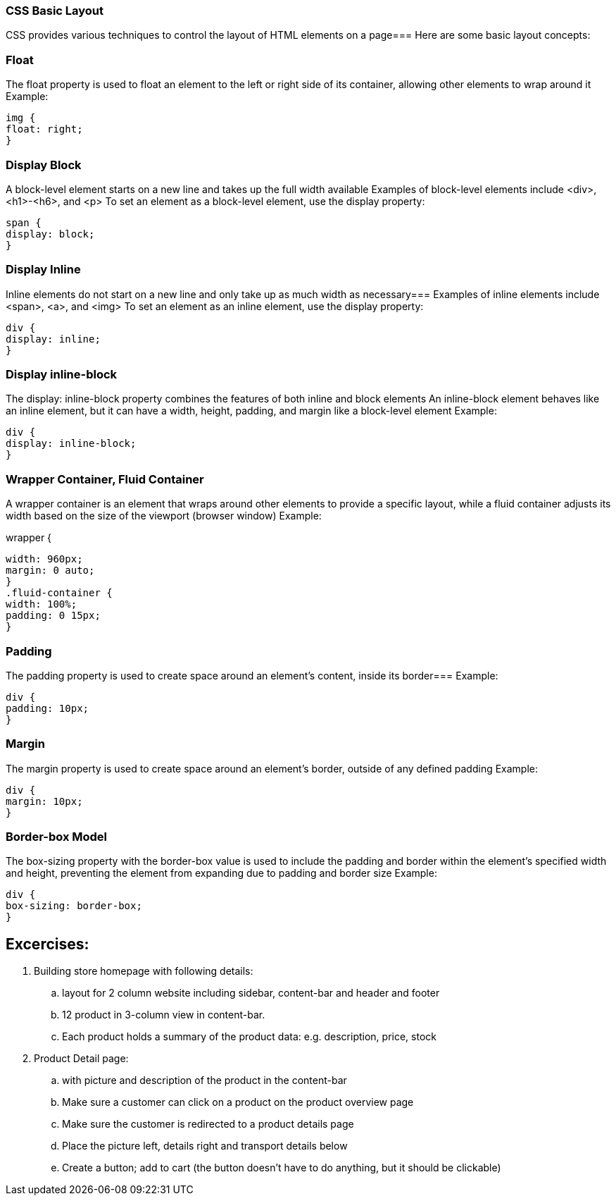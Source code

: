 [source]

=== CSS Basic Layout

CSS provides various techniques to control the layout of HTML elements on a page=== Here are some basic layout concepts:

=== Float

The float property is used to float an element to the left or right side of its container, allowing other elements to wrap around it Example:
[source,css]
img {
float: right;
}

=== Display Block

A block-level element starts on a new line and takes up the full width available Examples of block-level elements include <div>, <h1>-<h6>, and <p> To set an element as a block-level element, use the display property:
[source,css]
span {
display: block;
}

=== Display Inline

Inline elements do not start on a new line and only take up as much width as necessary=== Examples of inline elements include <span>, <a>, and <img> To set an element as an inline element, use the display property:
[source,css]
div {
display: inline;
}

=== Display inline-block

The display: inline-block property combines the features of both inline and block elements An inline-block element behaves like an inline element, but it can have a width, height, padding, and margin like a block-level element Example:
[source,css]
div {
display: inline-block;
}

=== Wrapper Container, Fluid Container

A wrapper container is an element that wraps around other elements to provide a specific layout, while a fluid container adjusts its width based on the size of the viewport (browser window) Example:
[source,css]

.wrapper {
width: 960px;
margin: 0 auto;
}
.fluid-container {
width: 100%;
padding: 0 15px;
}

=== Padding

The padding property is used to create space around an element's content, inside its border=== Example:
[source,css]
div {
padding: 10px;
}

=== Margin

The margin property is used to create space around an element's border, outside of any defined padding Example:
[source,css]
div {
margin: 10px;
}

=== Border-box Model

The box-sizing property with the border-box value is used to include the padding and border within the element's specified width and height, preventing the element from expanding due to padding and border size Example:
[source,css]
div {
box-sizing: border-box;
}


== Excercises:
. Building store homepage with following details:
.. layout for 2 column website including sidebar, content-bar and header and footer
.. 12 product in 3-column view in content-bar.
.. Each product holds a summary of the product data: e.g. description, price, stock

. Product Detail page:
.. with picture and description of the product in the content-bar
.. Make sure a customer can click on a product on the product overview page
.. Make sure the customer is redirected to a product details page
.. Place the picture left, details right and transport details below
.. Create a button; add to cart (the button doesn't have to do anything, but it should be clickable)